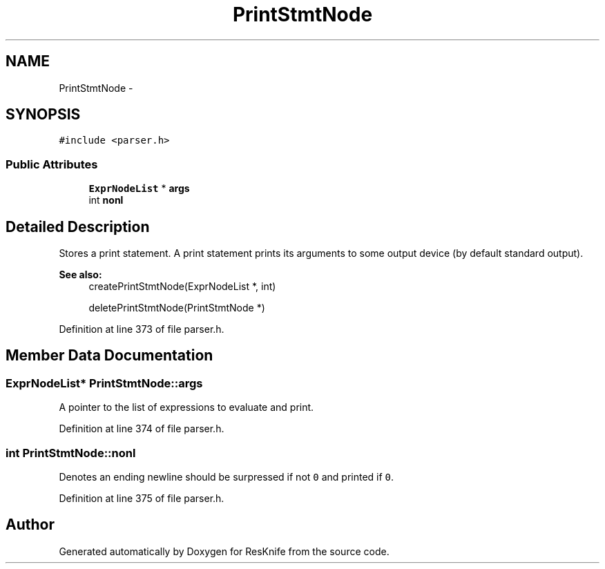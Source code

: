 .TH "PrintStmtNode" 3 "Tue May 8 2012" "ResKnife" \" -*- nroff -*-
.ad l
.nh
.SH NAME
PrintStmtNode \- 
.SH SYNOPSIS
.br
.PP
.PP
\fC#include <parser\&.h>\fP
.SS "Public Attributes"

.in +1c
.ti -1c
.RI "\fBExprNodeList\fP * \fBargs\fP"
.br
.ti -1c
.RI "int \fBnonl\fP"
.br
.in -1c
.SH "Detailed Description"
.PP 
Stores a print statement\&. A print statement prints its arguments to some output device (by default standard output)\&.
.PP
\fBSee also:\fP
.RS 4
createPrintStmtNode(ExprNodeList *, int) 
.PP
deletePrintStmtNode(PrintStmtNode *) 
.RE
.PP

.PP
Definition at line 373 of file parser\&.h\&.
.SH "Member Data Documentation"
.PP 
.SS "\fBExprNodeList\fP* \fBPrintStmtNode::args\fP"
A pointer to the list of expressions to evaluate and print\&. 
.PP
Definition at line 374 of file parser\&.h\&.
.SS "int \fBPrintStmtNode::nonl\fP"
Denotes an ending newline should be surpressed if not \fC0\fP and printed if \fC0\fP\&. 
.PP
Definition at line 375 of file parser\&.h\&.

.SH "Author"
.PP 
Generated automatically by Doxygen for ResKnife from the source code\&.
